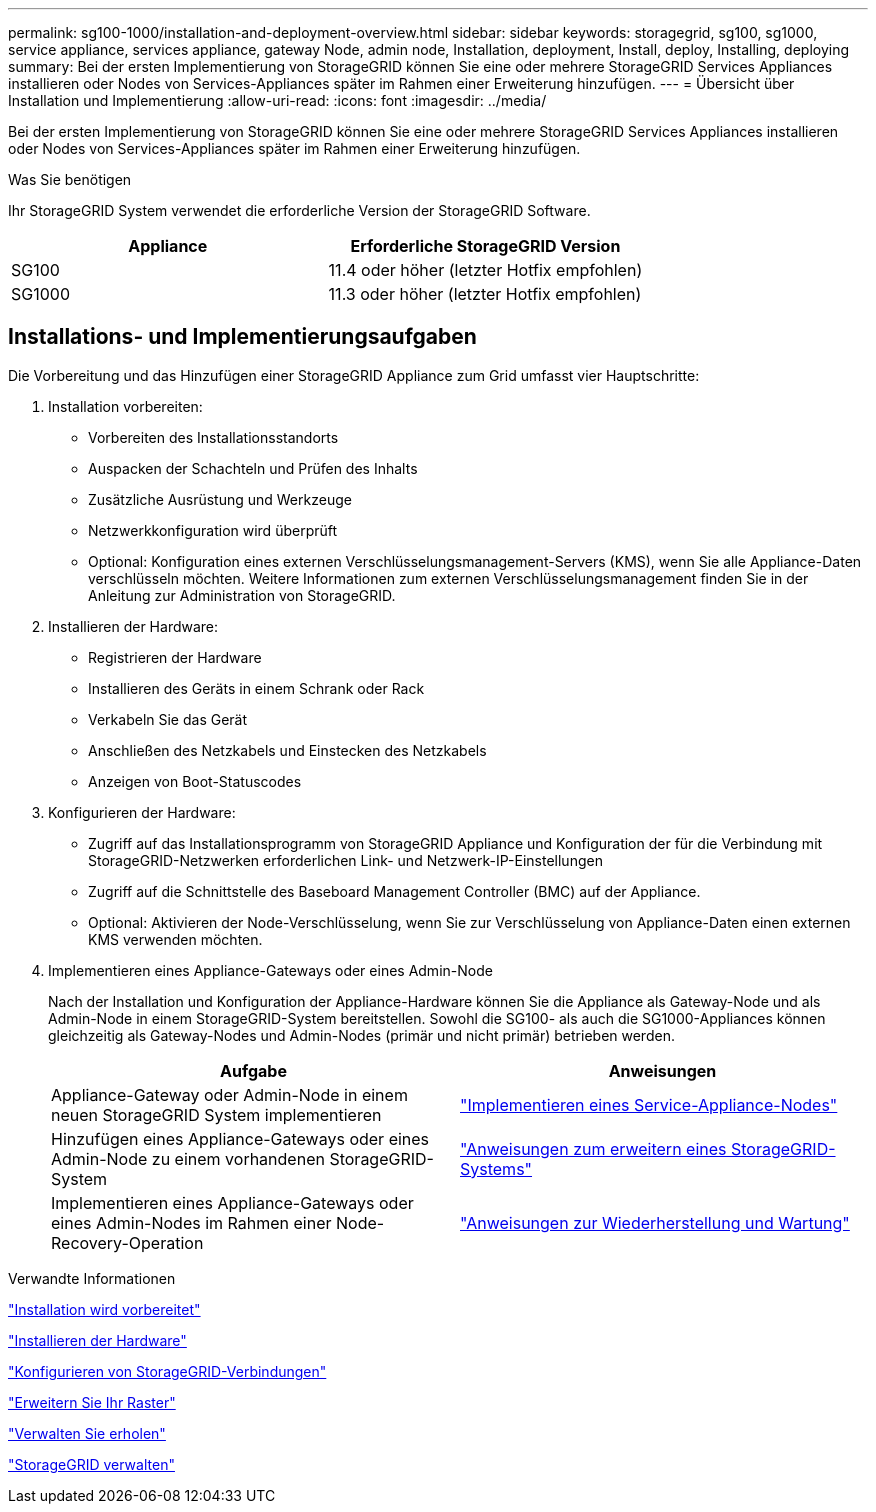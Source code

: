 ---
permalink: sg100-1000/installation-and-deployment-overview.html 
sidebar: sidebar 
keywords: storagegrid, sg100, sg1000, service appliance, services appliance, gateway Node, admin node, Installation, deployment, Install, deploy, Installing, deploying 
summary: Bei der ersten Implementierung von StorageGRID können Sie eine oder mehrere StorageGRID Services Appliances installieren oder Nodes von Services-Appliances später im Rahmen einer Erweiterung hinzufügen. 
---
= Übersicht über Installation und Implementierung
:allow-uri-read: 
:icons: font
:imagesdir: ../media/


[role="lead"]
Bei der ersten Implementierung von StorageGRID können Sie eine oder mehrere StorageGRID Services Appliances installieren oder Nodes von Services-Appliances später im Rahmen einer Erweiterung hinzufügen.

.Was Sie benötigen
Ihr StorageGRID System verwendet die erforderliche Version der StorageGRID Software.

|===
| Appliance | Erforderliche StorageGRID Version 


 a| 
SG100
 a| 
11.4 oder höher (letzter Hotfix empfohlen)



 a| 
SG1000
 a| 
11.3 oder höher (letzter Hotfix empfohlen)

|===


== Installations- und Implementierungsaufgaben

Die Vorbereitung und das Hinzufügen einer StorageGRID Appliance zum Grid umfasst vier Hauptschritte:

. Installation vorbereiten:
+
** Vorbereiten des Installationsstandorts
** Auspacken der Schachteln und Prüfen des Inhalts
** Zusätzliche Ausrüstung und Werkzeuge
** Netzwerkkonfiguration wird überprüft
** Optional: Konfiguration eines externen Verschlüsselungsmanagement-Servers (KMS), wenn Sie alle Appliance-Daten verschlüsseln möchten. Weitere Informationen zum externen Verschlüsselungsmanagement finden Sie in der Anleitung zur Administration von StorageGRID.


. Installieren der Hardware:
+
** Registrieren der Hardware
** Installieren des Geräts in einem Schrank oder Rack
** Verkabeln Sie das Gerät
** Anschließen des Netzkabels und Einstecken des Netzkabels
** Anzeigen von Boot-Statuscodes


. Konfigurieren der Hardware:
+
** Zugriff auf das Installationsprogramm von StorageGRID Appliance und Konfiguration der für die Verbindung mit StorageGRID-Netzwerken erforderlichen Link- und Netzwerk-IP-Einstellungen
** Zugriff auf die Schnittstelle des Baseboard Management Controller (BMC) auf der Appliance.
** Optional: Aktivieren der Node-Verschlüsselung, wenn Sie zur Verschlüsselung von Appliance-Daten einen externen KMS verwenden möchten.


. Implementieren eines Appliance-Gateways oder eines Admin-Node
+
Nach der Installation und Konfiguration der Appliance-Hardware können Sie die Appliance als Gateway-Node und als Admin-Node in einem StorageGRID-System bereitstellen. Sowohl die SG100- als auch die SG1000-Appliances können gleichzeitig als Gateway-Nodes und Admin-Nodes (primär und nicht primär) betrieben werden.

+
|===
| Aufgabe | Anweisungen 


 a| 
Appliance-Gateway oder Admin-Node in einem neuen StorageGRID System implementieren
 a| 
link:deploying-services-appliance-node.html["Implementieren eines Service-Appliance-Nodes"]



 a| 
Hinzufügen eines Appliance-Gateways oder eines Admin-Node zu einem vorhandenen StorageGRID-System
 a| 
link:../expand/index.html["Anweisungen zum erweitern eines StorageGRID-Systems"]



 a| 
Implementieren eines Appliance-Gateways oder eines Admin-Nodes im Rahmen einer Node-Recovery-Operation
 a| 
link:../maintain/index.html["Anweisungen zur Wiederherstellung und Wartung"]

|===


.Verwandte Informationen
link:preparing-for-installation-sg100-and-sg1000.html["Installation wird vorbereitet"]

link:installing-hardware-sg100-and-sg1000.html["Installieren der Hardware"]

link:configuring-storagegrid-connections-sg100-and-sg1000.html["Konfigurieren von StorageGRID-Verbindungen"]

link:../expand/index.html["Erweitern Sie Ihr Raster"]

link:../maintain/index.html["Verwalten Sie  erholen"]

link:../admin/index.html["StorageGRID verwalten"]
